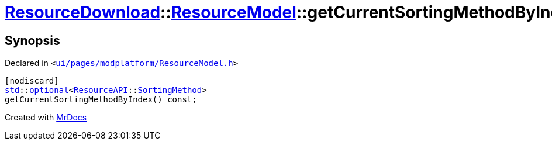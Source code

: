 [#ResourceDownload-ResourceModel-getCurrentSortingMethodByIndex]
= xref:ResourceDownload.adoc[ResourceDownload]::xref:ResourceDownload/ResourceModel.adoc[ResourceModel]::getCurrentSortingMethodByIndex
:relfileprefix: ../../
:mrdocs:


== Synopsis

Declared in `&lt;https://github.com/PrismLauncher/PrismLauncher/blob/develop/launcher/ui/pages/modplatform/ResourceModel.h#L116[ui&sol;pages&sol;modplatform&sol;ResourceModel&period;h]&gt;`

[source,cpp,subs="verbatim,replacements,macros,-callouts"]
----
[nodiscard]
xref:std.adoc[std]::xref:std/optional.adoc[optional]&lt;xref:ResourceAPI.adoc[ResourceAPI]::xref:ResourceAPI/SortingMethod.adoc[SortingMethod]&gt;
getCurrentSortingMethodByIndex() const;
----



[.small]#Created with https://www.mrdocs.com[MrDocs]#
